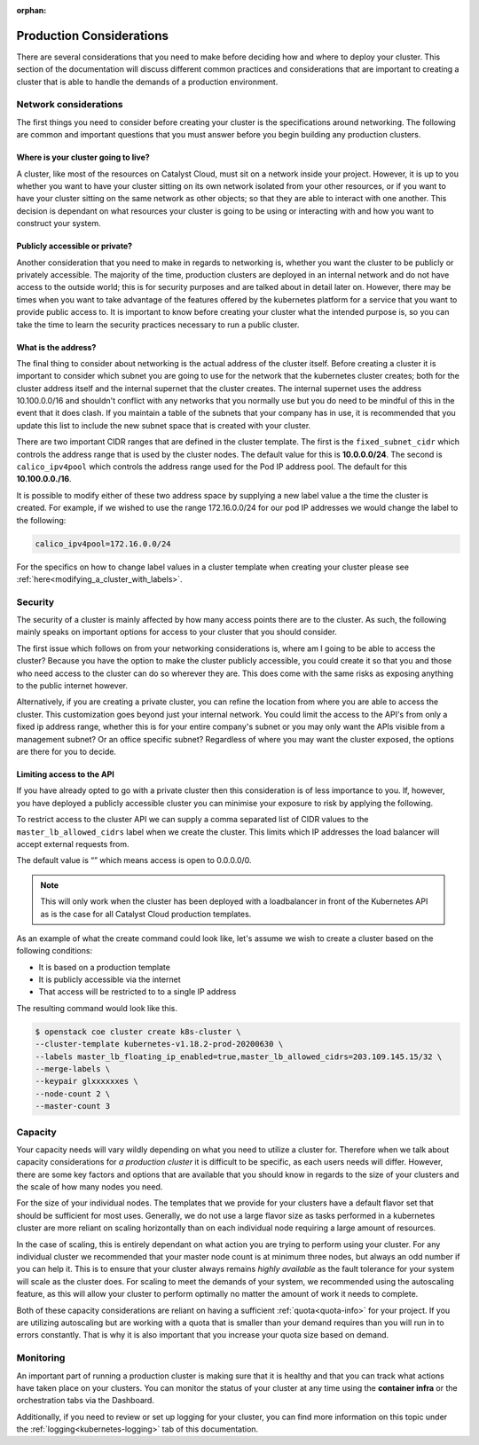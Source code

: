 :orphan:

.. _k8s-production-considerations:

#########################
Production Considerations
#########################

There are several considerations that you need to make before deciding how and
where to deploy your cluster.
This section of the documentation will discuss different common practices and
considerations that are important to creating a cluster that is able to handle
the demands of a production environment.

**********************
Network considerations
**********************

The first things you need to consider before creating your cluster is the
specifications around networking. The following are common and important
questions that you must answer before you begin building any production
clusters.

Where is your cluster going to live?
====================================

A cluster, like most of the resources on Catalyst Cloud, must sit on a
network inside your project. However, it is up to you whether you want to have
your cluster sitting on its own network isolated from your other resources, or
if you want to have your cluster sitting on the same network as other objects;
so that they are able to interact with one another. This decision is dependant
on what resources your cluster is going to be using or interacting with and
how you want to construct your system.

Publicly accessible or private?
===============================

Another consideration that you need to make in regards to networking is,
whether you want the cluster to be publicly or privately accessible. The
majority of the time, production clusters are deployed in an internal network
and do not have access to the outside world; this is for security purposes and
are talked about in detail later on. However, there may be times when you want
to take advantage of the features offered by the kubernetes platform for a
service that you want to provide public access to. It is important to know
before creating your cluster what the intended purpose is, so
you can take the time to learn the security practices necessary to run a
public cluster.

What is the address?
====================

The final thing to consider about networking is the actual address of the
cluster itself. Before creating a cluster it is important to consider which
subnet you are going to use for the network that the kubernetes cluster
creates; both for the cluster address itself and the internal supernet that
the cluster creates. The internal supernet uses the address 10.100.0.0/16 and
shouldn't conflict with any networks that you normally use but you do need to
be mindful of this in the event that it does clash. If you maintain a table of
the subnets that your company has in use, it is recommended that you update
this list to include the new subnet space that is created with your cluster.

There are two important CIDR ranges that are defined in the cluster template.
The first is the ``fixed_subnet_cidr`` which controls the address range that
is used by the cluster nodes. The default value for this is **10.0.0.0/24**.
The second is ``calico_ipv4pool`` which controls the address range used for
the Pod IP address pool. The default for this **10.100.0.0./16**.

It is possible to modify either of these two address space by supplying a new
label value a the time the cluster is created. For example, if we wished to
use the range 172.16.0.0/24 for our pod IP addresses we would change the label
to the following:

.. code-block:: bash

    calico_ipv4pool=172.16.0.0/24

For the specifics on how to change label values in a cluster template when
creating your cluster please see :ref:`here<modifying_a_cluster_with_labels>`.

********
Security
********

The security of a cluster is mainly affected by how many access points there
are to the cluster. As such, the following mainly speaks on important options
for access to your cluster that you should consider.

The first issue which follows on from your networking considerations is, where
am I going to be able to access the cluster? Because you have the option to
make the cluster publicly accessible, you could create it so that you and those
who need access to the cluster can do so wherever they are. This does come with
the same risks as exposing anything to the public internet however.

Alternatively, if you are creating a private cluster, you can refine the
location from where you are able to access the cluster. This customization goes
beyond just your internal network. You could limit the access to the API's from
only a fixed ip address range, whether this is for your entire company's subnet
or you may only want the APIs visible from a management subnet? Or an office
specific subnet? Regardless of where you may want the cluster exposed, the
options are there for you to decide.


.. _limiting_access:

Limiting access to the API
==========================

If you have already opted to go with a private cluster then this consideration
is of less importance to you. If, however, you have deployed a publicly
accessible cluster you can minimise your exposure to risk by applying the
following.

To restrict access to the cluster API we can supply a comma separated list of
CIDR values to the ``master_lb_allowed_cidrs`` label when we create the cluster.
This limits which IP addresses the load balancer will accept external requests
from.

The default value is “” which means access is open to 0.0.0.0/0.

.. Note::

    This will only work when the cluster has been deployed with a loadbalancer
    in front of the Kubernetes API as is the case for all Catalyst Cloud
    production templates.

As an example of what the create command could look like, let's assume we wish
to create a cluster based on the following conditions:

- It is based on a production template
- It is publicly accessible via the internet
- That access will be restricted to to a single IP address

The resulting command would look like this.

.. code-block:: console

    $ openstack coe cluster create k8s-cluster \
    --cluster-template kubernetes-v1.18.2-prod-20200630 \
    --labels master_lb_floating_ip_enabled=true,master_lb_allowed_cidrs=203.109.145.15/32 \
    --merge-labels \
    --keypair glxxxxxxes \
    --node-count 2 \
    --master-count 3

********
Capacity
********

Your capacity needs will vary wildly depending on what you need to utilize a
cluster for. Therefore when we talk about capacity considerations for
*a production cluster* it is difficult to be specific, as each users needs will
differ. However, there are some key factors and options that are available that
you should know in regards to the size of your clusters and the scale of how
many nodes you need.

For the size of your individual nodes. The templates that we provide for
your clusters have a default flavor set that should be sufficient for most
uses. Generally, we do not use a large flavor size as tasks performed in a
kubernetes cluster are more reliant on scaling horizontally than on each
individual node requiring a large amount of resources.

In the case of scaling, this is entirely dependant on what action you are
trying to perform using your cluster. For any individual cluster we recommended
that your master node count is at minimum three nodes, but always an odd number
if you can help it. This is to ensure that your cluster always remains
*highly available* as the fault tolerance for your system will scale as the
cluster does. For scaling to meet the demands of your system, we recommended
using the autoscaling feature, as this will allow your cluster to perform
optimally no matter the amount of work it needs to complete.

Both of these capacity considerations are reliant on having a sufficient
:ref:`quota<quota-info>` for your project. If you are utilizing autoscaling but
are working with a quota that is smaller than your demand requires than you
will run in to errors constantly. That is why it is also important that you
increase your quota size based on demand.

**********
Monitoring
**********

An important part of running a production cluster is making sure that it is
healthy and that you can track what actions have taken place on your clusters.
You can monitor the status of your cluster at any time using the
**container infra** or the orchestration tabs via the Dashboard.

Additionally, if you need to review or set up logging for your cluster, you
can find more information on this topic under the
:ref:`logging<kubernetes-logging>` tab of this documentation.

